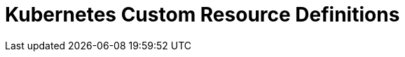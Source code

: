 = Kubernetes Custom Resource Definitions
:page-layout: index
:description: Explore all custom resource definitions (CRDs) that are supported by the Redpanda Operator.
:page-aliases: reference:topic-crd.adoc, reference:crd.adoc, reference:kubernetes-crd-index.adoc